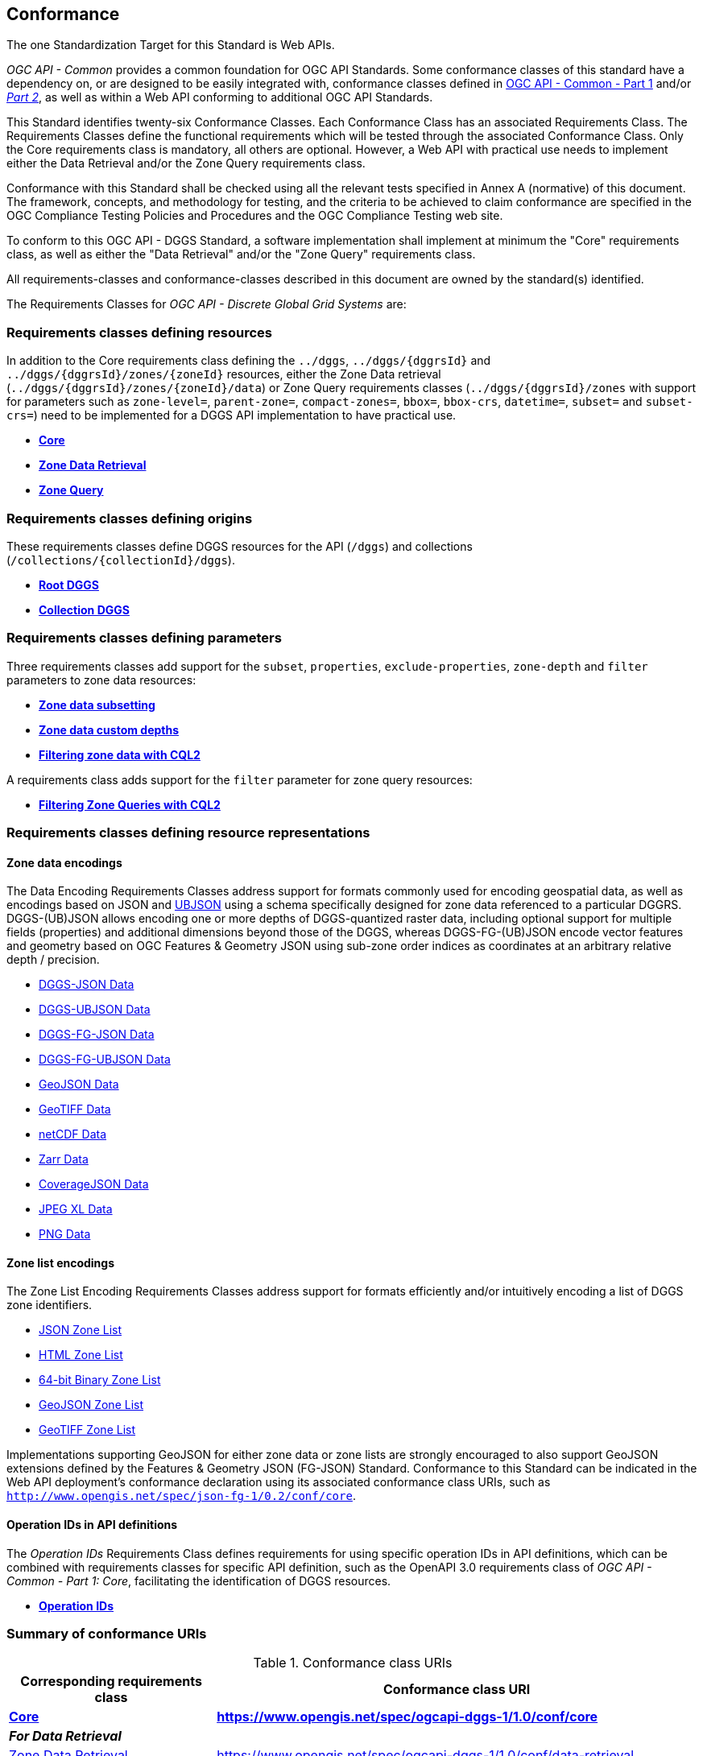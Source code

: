 == Conformance
The one Standardization Target for this Standard is Web APIs.

_OGC API - Common_ provides a common foundation for OGC API Standards.
Some conformance classes of this standard have a dependency on, or are designed to be easily integrated with, conformance classes defined in https://docs.ogc.org/is/19-072/19-072.html[OGC API - Common - Part 1] and/or https://docs.ogc.org/DRAFTS/20-024.html[_Part 2_],
as well as within a Web API conforming to additional OGC API Standards.

This Standard identifies twenty-six Conformance Classes. Each Conformance Class has an associated Requirements Class.
The Requirements Classes define the functional requirements which will be tested through the associated Conformance Class.
Only the Core requirements class is mandatory, all others are optional.
However, a Web API with practical use needs to implement either the Data Retrieval and/or the Zone Query requirements class.

Conformance with this Standard shall be checked using all the relevant tests specified in Annex A (normative) of this document.
The framework, concepts, and methodology for testing, and the criteria to be achieved to claim conformance are specified in the OGC Compliance Testing Policies and Procedures and the OGC Compliance Testing web site.

To conform to this OGC API - DGGS Standard, a software implementation shall implement at minimum the "Core" requirements class, as well as either
the "Data Retrieval" and/or the "Zone Query" requirements class.

All requirements-classes and conformance-classes described in this document are owned by the standard(s) identified.

The Requirements Classes for _OGC API - Discrete Global Grid Systems_ are:

=== Requirements classes defining resources

In addition to the Core requirements class defining the `../dggs`, `../dggs/{dggrsId}` and `../dggs/{dggrsId}/zones/{zoneId}` resources, either
the Zone Data retrieval (`../dggs/{dggrsId}/zones/{zoneId}/data`) or Zone Query requirements classes (`../dggs/{dggrsId}/zones` with support for parameters such as
`zone-level=`, `parent-zone=`, `compact-zones=`, `bbox=`, `bbox-crs`, `datetime=`, `subset=` and `subset-crs=`) need to be implemented for a DGGS API implementation to have practical use.

* <<rc_core,*Core*>>
* <<rc_data-retrieval,*Zone Data Retrieval*>>
* <<rc_zone-query,*Zone Query*>>

=== Requirements classes defining origins

These requirements classes define DGGS resources for the API (`/dggs`) and collections (`/collections/{collectionId}/dggs`).

* <<rc_root-dggs,*Root DGGS*>>
* <<rc_collection-dggs,*Collection DGGS*>>

=== Requirements classes defining parameters

Three requirements classes add support for the `subset`, `properties`, `exclude-properties`, `zone-depth` and `filter` parameters to zone data resources:

* <<rc_data-subsetting,*Zone data subsetting*>>
* <<rc_data-custom-depths,*Zone data custom depths*>>
* <<rc_data-cql2-filter,*Filtering zone data with CQL2*>>

A requirements class adds support for the `filter` parameter for zone query resources:

* <<rc_zone-query-cql2-filter,*Filtering Zone Queries with CQL2*>>

=== Requirements classes defining resource representations

==== Zone data encodings

The Data Encoding Requirements Classes address support for formats commonly used for encoding geospatial data, as well as encodings
based on JSON and https://ubjson.org/[UBJSON] using a schema specifically designed for zone data referenced to a particular DGGRS.
DGGS-(UB)JSON allows encoding one or more depths of DGGS-quantized raster data, including optional support for multiple fields (properties) and additional dimensions beyond those of the DGGS,
whereas DGGS-FG-(UB)JSON encode vector features and geometry based on OGC Features & Geometry JSON using sub-zone order indices as coordinates at an arbitrary relative depth / precision.

* <<rc_data-json,DGGS-JSON Data>>
* <<rc_data-ubjson,DGGS-UBJSON Data>>
* <<rc_data-dggs-fgjson,DGGS-FG-JSON Data>>
* <<rc_data-dggs-fgubjson,DGGS-FG-UBJSON Data>>
* <<rc_data-geojson,GeoJSON Data>>
* <<rc_data-geotiff,GeoTIFF Data>>
* <<rc_data-netcdf,netCDF Data>>
* <<rc_data-zarr,Zarr Data>>
* <<rc_data-coveragejson,CoverageJSON Data>>
* <<rc_data-jpegxl,JPEG XL Data>>
* <<rc_data-png,PNG Data>>

==== Zone list encodings

The Zone List Encoding Requirements Classes address support for formats efficiently and/or intuitively encoding a list of DGGS zone identifiers.

* <<rc_zone-json,JSON Zone List>>
* <<rc_zone-html,HTML Zone List>>
* <<rc_zone-uint64,64-bit Binary Zone List>>
* <<rc_zone-geojson,GeoJSON Zone List>>
* <<rc_zone-geotiff,GeoTIFF Zone List>>

Implementations supporting GeoJSON for either zone data or zone lists are strongly encouraged to also support GeoJSON extensions
defined by the Features & Geometry JSON (FG-JSON) Standard. Conformance to this Standard can be indicated in the Web API deployment's
conformance declaration using its associated conformance class URIs, such as `http://www.opengis.net/spec/json-fg-1/0.2/conf/core`.

==== Operation IDs in API definitions

The _Operation IDs_ Requirements Class defines requirements for using specific operation IDs in API definitions, which can be combined with requirements classes for specific API definition,
such as the OpenAPI 3.0 requirements class of _OGC API - Common - Part 1: Core_, facilitating the identification of DGGS resources.

* <<rc_operation-ids,*Operation IDs*>>

=== Summary of conformance URIs

[#table_conformance_urls,reftext='{table-caption} {counter:table-num}']
.Conformance class URIs
[cols="30,70",options="header"]
|===
| Corresponding requirements class               | Conformance class URI
| <<rc_core,*Core*>>                             | *https://www.opengis.net/spec/ogcapi-dggs-1/1.0/conf/core*
2+| *_For Data Retrieval_*
| <<rc_data-retrieval,Zone Data Retrieval>>      | https://www.opengis.net/spec/ogcapi-dggs-1/1.0/conf/data-retrieval
| <<rc_data-subsetting,Data subsetting>>         | https://www.opengis.net/spec/ogcapi-dggs-1/1.0/conf/data-subsetting
| <<rc_data-custom-depths,Data custom depths>>   | https://www.opengis.net/spec/ogcapi-dggs-1/1.0/conf/data-custom-depths
| <<rc_data-cql2-filter,Filtering Zone Data with CQL2>>   | https://www.opengis.net/spec/ogcapi-dggs-1/1.0/conf/data-cql2-filter
2+| *_For Zone Queries_*
| <<rc_zone-query,Zone Query>>                   | https://www.opengis.net/spec/ogcapi-dggs-1/1.0/conf/zone-query
| <<rc_zone-query-cql2-filter,Filtering Zone Queries with CQL2>> | https://www.opengis.net/spec/ogcapi-dggs-1/1.0/conf/zone-query-cql2-filter
2+| *_OGC API integration_*
| <<rc_root-dggs,Root DGGS>>                     | https://www.opengis.net/spec/ogcapi-dggs-1/1.0/conf/root-dggs
| <<rc_collection-dggs,Collection DGGS>>         | https://www.opengis.net/spec/ogcapi-dggs-1/1.0/conf/collection-dggs
| <<rc_operation-ids,Operation IDs>>             | https://www.opengis.net/spec/ogcapi-dggs-1/1.0/conf/operation-ids
2+| *_Zone Data Encodings_*
| <<rc_data-json,DGGS-JSON Data>>                | https://www.opengis.net/spec/ogcapi-dggs-1/1.0/conf/data-json
| <<rc_data-ubjson,DGGS-UBJSON Data>>            | https://www.opengis.net/spec/ogcapi-dggs-1/1.0/conf/data-ubjson
| <<rc_data-dggs-fgjson,DGGS-FG-JSON Data>>      | https://www.opengis.net/spec/ogcapi-dggs-1/1.0/conf/data-dggs-fgjson
| <<rc_data-dggs-fgubjson,DGGS-FG-UBJSON Data>>  | https://www.opengis.net/spec/ogcapi-dggs-1/1.0/conf/data-dggs-fgubjson
| <<rc_data-geojson,GeoJSON Data>>               | https://www.opengis.net/spec/ogcapi-dggs-1/1.0/conf/data-geojson
| <<rc_data-geotiff,GeoTIFF Data>>               | https://www.opengis.net/spec/ogcapi-dggs-1/1.0/conf/data-geotiff
| <<rc_data-netcdf,netCDF Data>>                 | https://www.opengis.net/spec/ogcapi-dggs-1/1.0/conf/data-netcdf
| <<rc_data-coveragejson,CoverageJSON Data>>     | https://www.opengis.net/spec/ogcapi-dggs-1/1.0/conf/data-coveragejson
| <<rc_data-zarr,Zarr Data>>                     | https://www.opengis.net/spec/ogcapi-dggs-1/1.0/conf/data-zarr
| <<rc_data-jpegxl,JPEG XL Data>>                | https://www.opengis.net/spec/ogcapi-dggs-1/1.0/conf/data-jpegxl
| <<rc_data-png,PNG Data>>                       | https://www.opengis.net/spec/ogcapi-dggs-1/1.0/conf/data-png
2+| *_Zone List Encodings_*
| <<rc_zone-json,JSON Zone List>>                | https://www.opengis.net/spec/ogcapi-dggs-1/1.0/conf/zone-json
| <<rc_zone-html,HTML Zone List>>                | https://www.opengis.net/spec/ogcapi-dggs-1/1.0/conf/zone-html
| <<rc_zone-uint64,64-bit Binary Zone List>>     | https://www.opengis.net/spec/ogcapi-dggs-1/1.0/conf/zone-uint64
| <<rc_zone-geojson,GeoJSON Zone List>>          | https://www.opengis.net/spec/ogcapi-dggs-1/1.0/conf/zone-geojson
| <<rc_zone-geotiff,GeoTIFF Zone List>>          | https://www.opengis.net/spec/ogcapi-dggs-1/1.0/conf/zone-geotiff
|===
